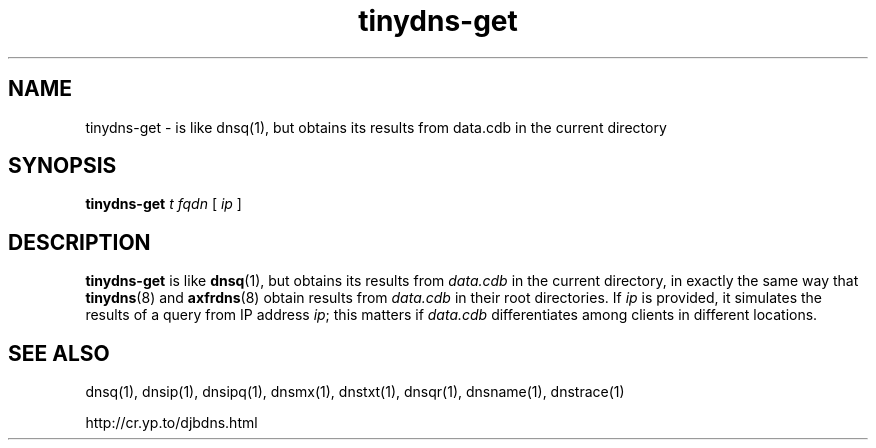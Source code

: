 .TH tinydns-get 1

.SH NAME
tinydns-get \- is like dnsq(1), but obtains its results from data.cdb in the current directory

.SH SYNOPSIS
.B tinydns-get
.I t
.I fqdn
[
.I ip
]

.SH DESCRIPTION
.B tinydns-get
is like
.BR dnsq (1),
but obtains its results from
.I data.cdb
in the current directory, in exactly the same way that
.BR tinydns (8)
and
.BR axfrdns (8)
obtain results from
.I data.cdb
in their root directories. If
.I ip
is provided, it simulates the results of a query from IP address
.IR ip ;
this matters if
.I data.cdb
differentiates among clients in different locations.

.SH SEE ALSO
dnsq(1),
dnsip(1),
dnsipq(1),
dnsmx(1),
dnstxt(1),
dnsqr(1),
dnsname(1),
dnstrace(1)

http://cr.yp.to/djbdns.html
